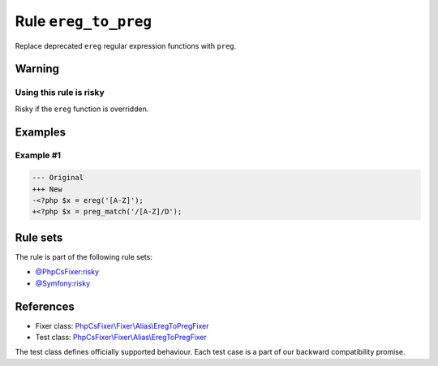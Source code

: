 =====================
Rule ``ereg_to_preg``
=====================

Replace deprecated ``ereg`` regular expression functions with ``preg``.

Warning
-------

Using this rule is risky
~~~~~~~~~~~~~~~~~~~~~~~~

Risky if the ``ereg`` function is overridden.

Examples
--------

Example #1
~~~~~~~~~~

.. code-block:: diff

   --- Original
   +++ New
   -<?php $x = ereg('[A-Z]');
   +<?php $x = preg_match('/[A-Z]/D');

Rule sets
---------

The rule is part of the following rule sets:

- `@PhpCsFixer:risky <./../../ruleSets/PhpCsFixerRisky.rst>`_
- `@Symfony:risky <./../../ruleSets/SymfonyRisky.rst>`_

References
----------

- Fixer class: `PhpCsFixer\\Fixer\\Alias\\EregToPregFixer <./../../../src/Fixer/Alias/EregToPregFixer.php>`_
- Test class: `PhpCsFixer\\Fixer\\Alias\\EregToPregFixer <./../../../tests/Fixer/Alias/EregToPregFixerTest.php>`_

The test class defines officially supported behaviour. Each test case is a part of our backward compatibility promise.
